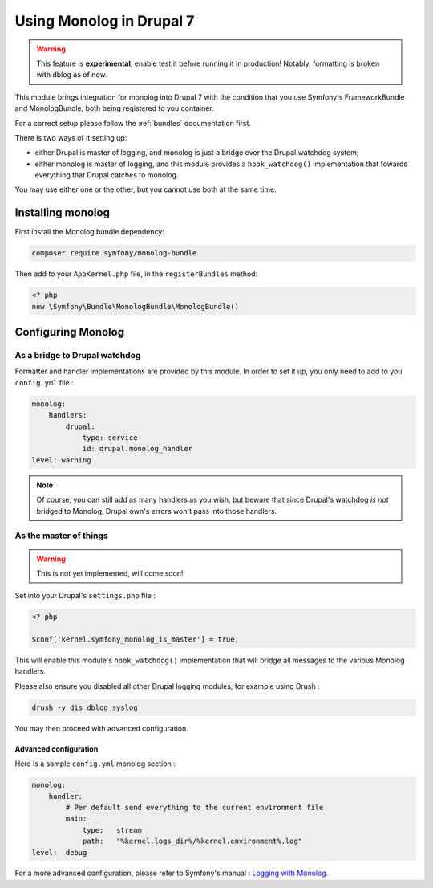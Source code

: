 Using Monolog in Drupal 7
=========================

.. warning::

   This feature is **experimental**, enable test it before running it in production!
   Notably, formatting is broken with dblog as of now.

This module brings integration for monolog into Drupal 7 with the condition that
you use Symfony's FrameworkBundle and MonologBundle, both being registered to
you container.

For a correct setup please follow the :ref:`bundles` documentation first.

There is two ways of it setting up:

*   either Drupal is master of logging, and monolog is just a bridge over the
    Drupal watchdog system;

*   either monolog is master of logging, and this module provides a
    ``hook_watchdog()`` implementation that fowards everything that Drupal
    catches to monolog.

You may use either one or the other, but you cannot use both at the same time.

Installing monolog
------------------
First install the Monolog bundle dependency:

.. code-block:: sh

   composer require symfony/monolog-bundle

Then add to your ``AppKernel.php`` file, in the ``registerBundles`` method:

.. code-block:: php
   
   <? php
   new \Symfony\Bundle\MonologBundle\MonologBundle()

Configuring Monolog
-------------------
As a bridge to Drupal watchdog
^^^^^^^^^^^^^^^^^^^^^^^^^^^^^^
Formatter and handler implementations are provided by this module. In order to
set it up, you only need to add to you ``config.yml`` file :

.. code-block:: yaml

   monolog:
       handlers:
           drupal:
               type: service
               id: drupal.monolog_handler
   level: warning

.. note ::
   Of course, you can still add as many handlers as you wish, but beware that
   since Drupal's watchdog *is not* bridged to Monolog, Drupal own's errors
   won't pass into those handlers.

As the master of things
^^^^^^^^^^^^^^^^^^^^^^^

.. warning::

   This is not yet implemented, will come soon!

Set into your Drupal's ``settings.php`` file :

.. code-block:: php

   <? php
   
   $conf['kernel.symfony_monolog_is_master'] = true;

This will enable this module's ``hook_watchdog()`` implementation that will
bridge all messages to the various Monolog handlers.

Please also ensure you disabled all other Drupal logging modules, for example
using Drush :

.. code-block:: sh

   drush -y dis dblog syslog

You may then proceed with advanced configuration.

Advanced configuration
``````````````````````
Here is a sample ``config.yml`` monolog section :

.. code-block:: yaml

   monolog:
       handler:
           # Per default send everything to the current environment file
           main:
               type:   stream
               path:   "%kernel.logs_dir%/%kernel.environment%.log"
   level:  debug

For a more advanced configuration, please refer to Symfony's manual :
`Logging with Monolog <https://symfony.com/doc/current/logging.html>`_.

